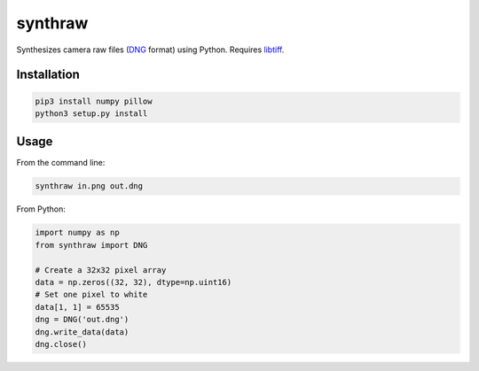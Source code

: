 synthraw
========

Synthesizes camera raw files (`DNG <https://helpx.adobe.com/photoshop/digital-negative.html>`_ format) using Python. Requires `libtiff <http://www.libtiff.org>`_.

Installation
------------

.. code-block:: bash

   pip3 install numpy pillow
   python3 setup.py install

Usage
-----

From the command line:

.. code-block:: bash

   synthraw in.png out.dng

From Python:

.. code-block:: python

   import numpy as np
   from synthraw import DNG

   # Create a 32x32 pixel array
   data = np.zeros((32, 32), dtype=np.uint16)
   # Set one pixel to white
   data[1, 1] = 65535
   dng = DNG('out.dng')
   dng.write_data(data)
   dng.close()
